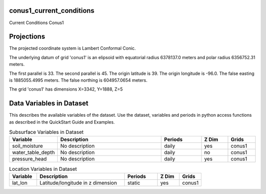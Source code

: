 .. _gen_conus1_current_conditions:

conus1_current_conditions
^^^^^^^^^^^^^^^^^^

Current Conditions Conus1

Projections
^^^^^^^^^^^^^^^^^^

The projected coordinate system is Lambert Conformal Conic.

The underlying datum of grid 'conus1' is an elipsoid with equatorial radius 6378137.0 meters and polar radius 6356752.31 meters.

The first parallel is 33. The second parallel is 45. The origin latitude is 39. The origin longitude is -96.0. The false easting is 1885055.4995 meters. The false northing is 604957.0654 meters.

The grid 'conus1' has dimensions X=3342,  Y=1888,  Z=5

Data Variables in Dataset
^^^^^^^^^^^^^^^^^^

This describes the available variables of the dataset.
Use the dataset, variables and periods in python access functions as described in the QuickStart Guide and Examples.

.. list-table:: Subsurface Variables in Dataset
    :widths: 25 80 30 20 20
    :header-rows: 1

    * - Variable
      - Description
      - Periods
      - Z Dim
      - Grids
    * - soil_moisture
      - No description
      - daily
      - yes
      - conus1
    * - water_table_depth
      - No description
      - daily
      - no
      - conus1
    * - pressure_head
      - No description
      - daily
      - yes
      - conus1


.. list-table:: Location Variables in Dataset
    :widths: 25 80 30 20 20
    :header-rows: 1

    * - Variable
      - Description
      - Periods
      - Z Dim
      - Grids
    * - lat_lon
      - Latitude/longitude in z dimension
      - static
      - yes
      - conus1


